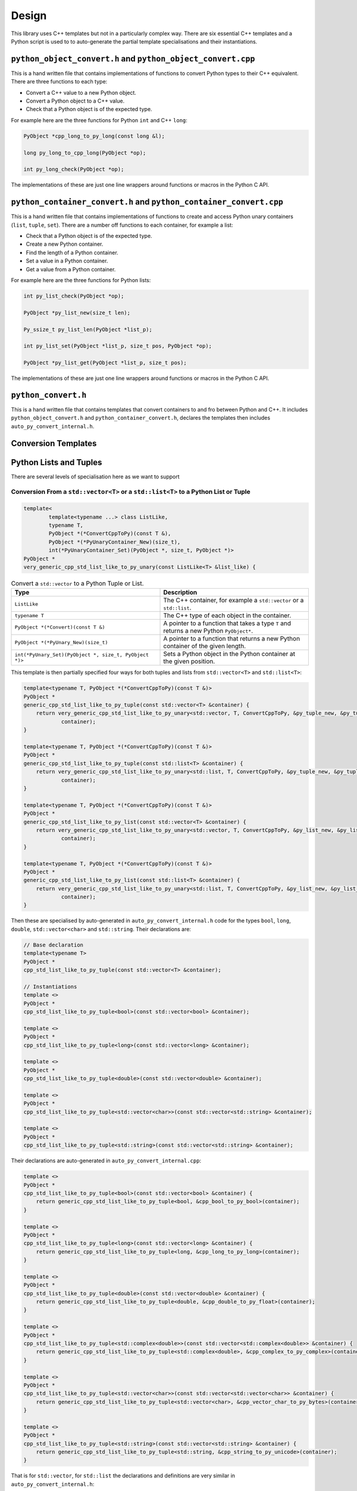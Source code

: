 .. moduleauthor:: Paul Ross <apaulross@gmail.com>
.. sectionauthor:: Paul Ross <apaulross@gmail.com>

.. PythonCppContainers Design

.. _PythonCppContainers.Design:

Design
==================

This library uses C++ templates but not in a particularly complex way.
There are six essential C++ templates and a Python script is used to to auto-generate the partial template specialisations and their instantiations.

``python_object_convert.h`` and ``python_object_convert.cpp``
-----------------------------------------------------------------

This is a hand written file that contains implementations of functions to convert Python types to their C++ equivalent.
There are three functions to each type:

* Convert a C++ value to a new Python object.
* Convert a Python object to a C++ value.
* Check that a Python object is of the expected type.

For example here are the three functions for Python ``int`` and C++ ``long``:

.. code-block:: c

    PyObject *cpp_long_to_py_long(const long &l);

    long py_long_to_cpp_long(PyObject *op);

    int py_long_check(PyObject *op);

The implementations of these are just one line wrappers around functions or macros in the Python C API.

``python_container_convert.h`` and ``python_container_convert.cpp``
---------------------------------------------------------------------------

This is a hand written file that contains implementations of functions to create and access Python unary containers
(``list``, ``tuple``, ``set``).
There are a number off functions to each container, for example a list:

* Check that a Python object is of the expected type.
* Create a new Python container.
* Find the length of a Python container.
* Set a value in a Python container.
* Get a value from a Python container.

For example here are the three functions for Python lists:

.. code-block:: c

    int py_list_check(PyObject *op);

    PyObject *py_list_new(size_t len);

    Py_ssize_t py_list_len(PyObject *list_p);

    int py_list_set(PyObject *list_p, size_t pos, PyObject *op);

    PyObject *py_list_get(PyObject *list_p, size_t pos);

The implementations of these are just one line wrappers around functions or macros in the Python C API.

``python_convert.h``
---------------------

This is a hand written file that contains templates that convert containers to and fro between Python  and C++.
It includes ``python_object_convert.h`` and ``python_container_convert.h``, declares the templates then includes ``auto_py_convert_internal.h``.


Conversion Templates
---------------------

Python Lists and Tuples
-----------------------

There are several levels of specialisation here as we want to support

Conversion From a ``std::vector<T>`` or a ``std::list<T>`` to a Python List or Tuple
^^^^^^^^^^^^^^^^^^^^^^^^^^^^^^^^^^^^^^^^^^^^^^^^^^^^^^^^^^^^^^^^^^^^^^^^^^^^^^^^^^^^^^^

.. code-block:: cpp

    template<
            template<typename ...> class ListLike,
            typename T,
            PyObject *(*ConvertCppToPy)(const T &),
            PyObject *(*PyUnaryContainer_New)(size_t),
            int(*PyUnaryContainer_Set)(PyObject *, size_t, PyObject *)>
    PyObject *
    very_generic_cpp_std_list_like_to_py_unary(const ListLike<T> &list_like) {


.. list-table:: Convert a ``std::vector`` to a Python Tuple or List.
   :widths: 30 30
   :header-rows: 1

   * - Type
     - Description
   * - ``ListLike``
     - The C++ container, for example a ``std::vector`` or a ``std::list``.
   * - ``typename T``
     - The C++ type of each object in the container.
   * - ``PyObject *(*Convert)(const T &)``
     - A pointer to a function that takes a type ``T`` and returns a new Python ``PyObject*``.
   * - ``PyObject *(*PyUnary_New)(size_t)``
     - A pointer to a function that returns a new Python container of the given length.
   * - ``int(*PyUnary_Set)(PyObject *, size_t, PyObject *)>``
     - Sets a Python object in the Python container at the given position.

This template is then partially specified four ways for both tuples and lists from ``std::vector<T>`` and ``std::list<T>``:

.. code-block:: cpp

    template<typename T, PyObject *(*ConvertCppToPy)(const T &)>
    PyObject *
    generic_cpp_std_list_like_to_py_tuple(const std::vector<T> &container) {
        return very_generic_cpp_std_list_like_to_py_unary<std::vector, T, ConvertCppToPy, &py_tuple_new, &py_tuple_set>(
                container);
    }

    template<typename T, PyObject *(*ConvertCppToPy)(const T &)>
    PyObject *
    generic_cpp_std_list_like_to_py_tuple(const std::list<T> &container) {
        return very_generic_cpp_std_list_like_to_py_unary<std::list, T, ConvertCppToPy, &py_tuple_new, &py_tuple_set>(
                container);
    }

    template<typename T, PyObject *(*ConvertCppToPy)(const T &)>
    PyObject *
    generic_cpp_std_list_like_to_py_list(const std::vector<T> &container) {
        return very_generic_cpp_std_list_like_to_py_unary<std::vector, T, ConvertCppToPy, &py_list_new, &py_list_set>(
                container);
    }

    template<typename T, PyObject *(*ConvertCppToPy)(const T &)>
    PyObject *
    generic_cpp_std_list_like_to_py_list(const std::list<T> &container) {
        return very_generic_cpp_std_list_like_to_py_unary<std::list, T, ConvertCppToPy, &py_list_new, &py_list_set>(
                container);
    }


Then these are specialised by auto-generated in ``auto_py_convert_internal.h`` code for the types ``bool``, ``long``, ``double``, ``std::vector<char>`` and ``std::string``.
Their declarations are:

.. code-block:: cpp

    // Base declaration
    template<typename T>
    PyObject *
    cpp_std_list_like_to_py_tuple(const std::vector<T> &container);

    // Instantiations
    template <>
    PyObject *
    cpp_std_list_like_to_py_tuple<bool>(const std::vector<bool> &container);

    template <>
    PyObject *
    cpp_std_list_like_to_py_tuple<long>(const std::vector<long> &container);

    template <>
    PyObject *
    cpp_std_list_like_to_py_tuple<double>(const std::vector<double> &container);

    template <>
    PyObject *
    cpp_std_list_like_to_py_tuple<std::vector<char>>(const std::vector<std::string> &container);

    template <>
    PyObject *
    cpp_std_list_like_to_py_tuple<std::string>(const std::vector<std::string> &container);

Their declarations are auto-generated in ``auto_py_convert_internal.cpp``:

.. code-block:: cpp

    template <>
    PyObject *
    cpp_std_list_like_to_py_tuple<bool>(const std::vector<bool> &container) {
        return generic_cpp_std_list_like_to_py_tuple<bool, &cpp_bool_to_py_bool>(container);
    }

    template <>
    PyObject *
    cpp_std_list_like_to_py_tuple<long>(const std::vector<long> &container) {
        return generic_cpp_std_list_like_to_py_tuple<long, &cpp_long_to_py_long>(container);
    }

    template <>
    PyObject *
    cpp_std_list_like_to_py_tuple<double>(const std::vector<double> &container) {
        return generic_cpp_std_list_like_to_py_tuple<double, &cpp_double_to_py_float>(container);
    }

    template <>
    PyObject *
    cpp_std_list_like_to_py_tuple<std::complex<double>>(const std::vector<std::complex<double>> &container) {
        return generic_cpp_std_list_like_to_py_tuple<std::complex<double>, &cpp_complex_to_py_complex>(container);
    }

    template <>
    PyObject *
    cpp_std_list_like_to_py_tuple<std::vector<char>>(const std::vector<std::vector<char>> &container) {
        return generic_cpp_std_list_like_to_py_tuple<std::vector<char>, &cpp_vector_char_to_py_bytes>(container);
    }

    template <>
    PyObject *
    cpp_std_list_like_to_py_tuple<std::string>(const std::vector<std::string> &container) {
        return generic_cpp_std_list_like_to_py_tuple<std::string, &cpp_string_to_py_unicode>(container);
    }

That is for ``std::vector``, for ``std::list`` the declarations and definitions are very similar in ``auto_py_convert_internal.h``:


.. code-block:: cpp

    // Base declaration
    template<typename T>
    PyObject *
    cpp_std_list_like_to_py_tuple(const std::list<T> &container);

    // Instantiations
    template <>
    PyObject *
    cpp_std_list_like_to_py_tuple<bool>(const std::list<bool> &container);

    // And so on...

And their declarations are auto-generated in ``auto_py_convert_internal.cpp``:

.. code-block:: cpp

    template <>
    PyObject *
    cpp_std_list_like_to_py_tuple<bool>(const std::list<bool> &container) {
        return generic_cpp_std_list_like_to_py_tuple<bool, &cpp_bool_to_py_bool>(container);
    }

    // And so on...


Conversion From a Python List or Tuple to a ``std::vector<T>``
^^^^^^^^^^^^^^^^^^^^^^^^^^^^^^^^^^^^^^^^^^^^^^^^^^^^^^^^^^^^^^^^^

.. code-block:: cpp

    template<typename T,
            int (*Check)(PyObject *),
            T (*Convert)(PyObject *),
            int(*PyUnary_Check)(PyObject *),
            Py_ssize_t(*PyUnary_Size)(PyObject *),
            PyObject *(*PyUnary_Get)(PyObject *, size_t)>
    int generic_py_unary_to_cpp_std_vector(PyObject *op, std::vector<T> &vec);


.. list-table:: Convert a ``std::vector`` to a Python Tuple or List.
   :widths: 30 30
   :header-rows: 1

   * - Type
     - Description
   * - ``typename T``
     - The C++ type of the object.
   * - ``int (*Check)(PyObject *)``
     - A pointer to a function returns true if Python object can be converted to type ``T``.
   * - ``int(*PyUnary_Check)(PyObject *)``
     - A pointer to a function that returns true if the given Python container of the  correct type (list or tuple respectively).
   * - ``Py_ssize_t(*PyUnary_Size)(PyObject *)``
     - A pointer to a function that returns the size of the Python container.
   * - ``PyObject *(*PyUnary_Get)(PyObject *, size_t)``
     - Gets a Python object in the Python container at the given position.

This template is then partially specified for both tuples and lists of type ``T``:

.. code-block:: cpp

    template<typename T, int (*Check)(PyObject *), T (*Convert)(PyObject *)>
    int generic_py_tuple_to_cpp_std_vector(PyObject *op, std::vector<T> &vec) {
        return generic_py_unary_to_cpp_std_vector<T,
                                                  Check,
                                                  Convert,
                                                  &py_tuple_check,
                                                  &py_tuple_len,
                                                  &py_tuple_get>(op, vec);
    }

    template<typename T, int (*Check)(PyObject *), T (*Convert)(PyObject *)>
    int generic_py_list_to_cpp_std_vector(PyObject *op, std::vector<T> &vec) {
        return generic_py_unary_to_cpp_std_vector<T,
                                                  Check,
                                                  Convert,
                                                  &py_list_check,
                                                  &py_list_len,
                                                  &py_list_get>(op, vec);
    }

Then these are specialised by auto-generated in ``auto_py_convert_internal.h`` code for the types ``bool``, ``long``, ``double`` and ``sts::string``.
Their declarations for tuple are (similarly for lists):

.. code-block:: cpp

    // Base declaration
    template<typename T>
    int
    py_tuple_to_cpp_std_vector(PyObject *tuple, std::vector<T> &container);

    // Instantiations
    template <>
    int
    py_tuple_to_cpp_std_vector<bool>(PyObject *tuple, std::vector<bool> &container);

    template <>
    int
    py_tuple_to_cpp_std_vector<long>(PyObject *tuple, std::vector<long> &container);

    template <>
    int
    py_tuple_to_cpp_std_vector<double>(PyObject *tuple, std::vector<double> &container);

    template <>
    int
    py_tuple_to_cpp_std_vector<std::string>(PyObject *tuple, std::vector<std::string> &container);

Their definitions for tuple are are auto-generated in ``auto_py_convert_internal.cpp`` (similarly for lists):

.. code-block:: cpp

    template <>
    int
    py_tuple_to_cpp_std_vector<bool>(PyObject *op, std::vector<bool> &container) {
        return generic_py_tuple_to_cpp_std_vector<bool, &py_bool_check, &py_bool_to_cpp_bool>(op, container);
    }

    template <>
    int
    py_tuple_to_cpp_std_vector<long>(PyObject *op, std::vector<long> &container) {
        return generic_py_tuple_to_cpp_std_vector<long, &py_long_check, &py_long_to_cpp_long>(op, container);
    }

    template <>
    int
    py_tuple_to_cpp_std_vector<double>(PyObject *op, std::vector<double> &container) {
        return generic_py_tuple_to_cpp_std_vector<double, &py_float_check, &py_float_to_cpp_double>(op, container);
    }

    template <>
    int
    py_tuple_to_cpp_std_vector<std::string>(PyObject *op, std::vector<std::string> &container) {
        return generic_py_tuple_to_cpp_std_vector<std::string, &py_bytes_check, &py_bytes_to_cpp_string>(op, container);
    }
